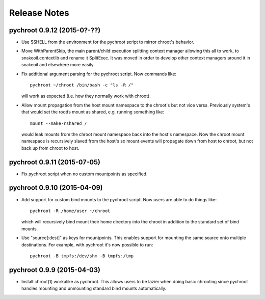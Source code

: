 =============
Release Notes
=============

pychroot 0.9.12 (2015-0?-??)
----------------------------

- Use $SHELL from the environment for the pychroot script to mirror chroot's
  behavior.

- Move WithParentSkip, the main parent/child execution splitting context
  manager allowing this all to work, to snakeoil.contextlib and rename it
  SplitExec. It was moved in order to develop other context managers around it
  in snakeoil and elsewhere more easily.

- Fix additional argument parsing for the pychroot script. Now commands like::

    pychroot ~/chroot /bin/bash -c "ls -R /"

  will work as expected (i.e. how they normally work with chroot).

- Allow mount propagation from the host mount namespace to the chroot's but not
  vice versa. Previously system's that would set the rootfs mount as shared,
  e.g. running something like::

    mount --make-rshared /

  would leak mounts from the chroot mount namespace back into the host's
  namespace. Now the chroot mount namespace is recursively slaved from the
  host's so mount events will propagate down from host to chroot, but not back
  up from chroot to host.

pychroot 0.9.11 (2015-07-05)
----------------------------

- Fix pychroot script when no custom mountpoints as specified.

pychroot 0.9.10 (2015-04-09)
----------------------------

- Add support for custom bind mounts to the pychroot script. Now users are able
  to do things like::

    pychroot -R /home/user ~/chroot

  which will recursively bind mount their home directory into the chroot in
  addition to the standard set of bind mounts.

- Use "source[:dest]" as keys for mountpoints. This enables support for
  mounting the same source onto multiple destinations. For example, with
  pychroot it's now possible to run::

    pychroot -B tmpfs:/dev/shm -B tmpfs:/tmp

pychroot 0.9.9 (2015-04-03)
---------------------------

- Install chroot(1) workalike as pychroot. This allows users to be lazier when
  doing basic chrooting since pychroot handles mounting and unmounting standard
  bind mounts automatically.
